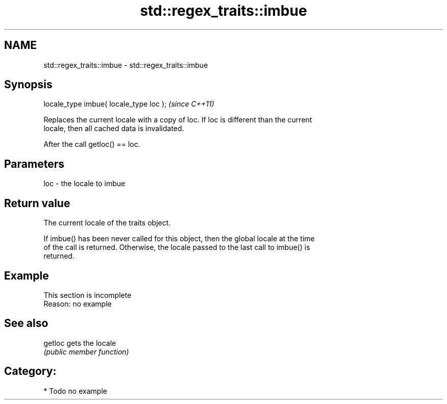 .TH std::regex_traits::imbue 3 "2021.11.17" "http://cppreference.com" "C++ Standard Libary"
.SH NAME
std::regex_traits::imbue \- std::regex_traits::imbue

.SH Synopsis
   locale_type imbue( locale_type loc );  \fI(since C++11)\fP

   Replaces the current locale with a copy of loc. If loc is different than the current
   locale, then all cached data is invalidated.

   After the call getloc() == loc.

.SH Parameters

   loc - the locale to imbue

.SH Return value

   The current locale of the traits object.

   If imbue() has been never called for this object, then the global locale at the time
   of the call is returned. Otherwise, the locale passed to the last call to imbue() is
   returned.

.SH Example

    This section is incomplete
    Reason: no example

.SH See also

   getloc gets the locale
          \fI(public member function)\fP

.SH Category:

     * Todo no example
